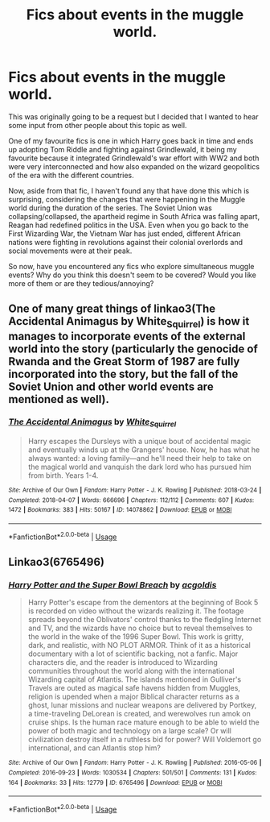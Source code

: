 #+TITLE: Fics about events in the muggle world.

* Fics about events in the muggle world.
:PROPERTIES:
:Author: Interesting_Man15
:Score: 5
:DateUnix: 1591214281.0
:DateShort: 2020-Jun-04
:FlairText: Discussion
:END:
This was originally going to be a request but I decided that I wanted to hear some input from other people about this topic as well.

One of my favourite fics is one in which Harry goes back in time and ends up adopting Tom Riddle and fighting against Grindlewald, it being my favourite because it integrated Grindlewald's war effort with WW2 and both were very interconnected and how also expanded on the wizard geopolitics of the era with the different countries.

Now, aside from that fic, I haven't found any that have done this which is surprising, considering the changes that were happening in the Muggle world during the duration of the series. The Soviet Union was collapsing/collapsed, the apartheid regime in South Africa was falling apart, Reagan had redefined politics in the USA. Even when you go back to the First Wizarding War, the Vietnam War has just ended, different African nations were fighting in revolutions against their colonial overlords and social movements were at their peak.

So now, have you encountered any fics who explore simultaneous muggle events? Why do you think this doesn't seem to be covered? Would you like more of them or are they tedious/annoying?


** One of many great things of linkao3(The Accidental Animagus by White_Squirrel) is how it manages to incorporate events of the external world into the story (particularly the genocide of Rwanda and the Great Storm of 1987 are fully incorporated into the story, but the fall of the Soviet Union and other world events are mentioned as well).
:PROPERTIES:
:Author: ceplma
:Score: 4
:DateUnix: 1591218703.0
:DateShort: 2020-Jun-04
:END:

*** [[https://archiveofourown.org/works/14078862][*/The Accidental Animagus/*]] by [[https://www.archiveofourown.org/users/White_Squirrel/pseuds/White_Squirrel][/White_Squirrel/]]

#+begin_quote
  Harry escapes the Dursleys with a unique bout of accidental magic and eventually winds up at the Grangers' house. Now, he has what he always wanted: a loving family---and he'll need their help to take on the magical world and vanquish the dark lord who has pursued him from birth. Years 1-4.
#+end_quote

^{/Site/:} ^{Archive} ^{of} ^{Our} ^{Own} ^{*|*} ^{/Fandom/:} ^{Harry} ^{Potter} ^{-} ^{J.} ^{K.} ^{Rowling} ^{*|*} ^{/Published/:} ^{2018-03-24} ^{*|*} ^{/Completed/:} ^{2018-04-07} ^{*|*} ^{/Words/:} ^{666696} ^{*|*} ^{/Chapters/:} ^{112/112} ^{*|*} ^{/Comments/:} ^{607} ^{*|*} ^{/Kudos/:} ^{1472} ^{*|*} ^{/Bookmarks/:} ^{383} ^{*|*} ^{/Hits/:} ^{50167} ^{*|*} ^{/ID/:} ^{14078862} ^{*|*} ^{/Download/:} ^{[[https://archiveofourown.org/downloads/14078862/The%20Accidental%20Animagus.epub?updated_at=1587092261][EPUB]]} ^{or} ^{[[https://archiveofourown.org/downloads/14078862/The%20Accidental%20Animagus.mobi?updated_at=1587092261][MOBI]]}

--------------

*FanfictionBot*^{2.0.0-beta} | [[https://github.com/tusing/reddit-ffn-bot/wiki/Usage][Usage]]
:PROPERTIES:
:Author: FanfictionBot
:Score: 1
:DateUnix: 1591218723.0
:DateShort: 2020-Jun-04
:END:


** Linkao3(6765496)
:PROPERTIES:
:Author: 15_Redstones
:Score: 1
:DateUnix: 1591224096.0
:DateShort: 2020-Jun-04
:END:

*** [[https://archiveofourown.org/works/6765496][*/Harry Potter and the Super Bowl Breach/*]] by [[https://www.archiveofourown.org/users/acgoldis/pseuds/acgoldis][/acgoldis/]]

#+begin_quote
  Harry Potter's escape from the dementors at the beginning of Book 5 is recorded on video without the wizards realizing it. The footage spreads beyond the Oblivators' control thanks to the fledgling Internet and TV, and the wizards have no choice but to reveal themselves to the world in the wake of the 1996 Super Bowl. This work is gritty, dark, and realistic, with NO PLOT ARMOR. Think of it as a historical documentary with a lot of scientific backing, not a fanfic. Major characters die, and the reader is introduced to Wizarding communities throughout the world along with the international Wizarding capital of Atlantis. The islands mentioned in Gulliver's Travels are outed as magical safe havens hidden from Muggles, religion is upended when a major Biblical character returns as a ghost, lunar missions and nuclear weapons are delivered by Portkey, a time-traveling DeLorean is created, and werewolves run amok on cruise ships. Is the human race mature enough to be able to wield the power of both magic and technology on a large scale? Or will civilization destroy itself in a ruthless bid for power? Will Voldemort go international, and can Atlantis stop him?
#+end_quote

^{/Site/:} ^{Archive} ^{of} ^{Our} ^{Own} ^{*|*} ^{/Fandom/:} ^{Harry} ^{Potter} ^{-} ^{J.} ^{K.} ^{Rowling} ^{*|*} ^{/Published/:} ^{2016-05-06} ^{*|*} ^{/Completed/:} ^{2016-09-23} ^{*|*} ^{/Words/:} ^{1030534} ^{*|*} ^{/Chapters/:} ^{501/501} ^{*|*} ^{/Comments/:} ^{131} ^{*|*} ^{/Kudos/:} ^{164} ^{*|*} ^{/Bookmarks/:} ^{33} ^{*|*} ^{/Hits/:} ^{12779} ^{*|*} ^{/ID/:} ^{6765496} ^{*|*} ^{/Download/:} ^{[[https://archiveofourown.org/downloads/6765496/Harry%20Potter%20and%20the.epub?updated_at=1474663250][EPUB]]} ^{or} ^{[[https://archiveofourown.org/downloads/6765496/Harry%20Potter%20and%20the.mobi?updated_at=1474663250][MOBI]]}

--------------

*FanfictionBot*^{2.0.0-beta} | [[https://github.com/tusing/reddit-ffn-bot/wiki/Usage][Usage]]
:PROPERTIES:
:Author: FanfictionBot
:Score: 1
:DateUnix: 1591224111.0
:DateShort: 2020-Jun-04
:END:
